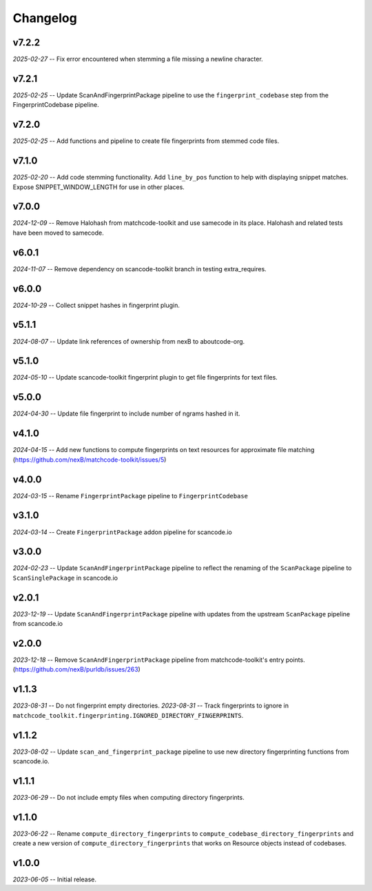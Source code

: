 Changelog
=========

v7.2.2
------

*2025-02-27* -- Fix error encountered when stemming a file missing a newline character.

v7.2.1
------

*2025-02-25* -- Update ScanAndFingerprintPackage pipeline to use the ``fingerprint_codebase`` step from the FingerprintCodebase pipeline.

v7.2.0
------

*2025-02-25* -- Add functions and pipeline to create file fingerprints from stemmed code files.

v7.1.0
------

*2025-02-20* -- Add code stemming functionality. Add ``line_by_pos`` function to help with displaying snippet matches. Expose SNIPPET_WINDOW_LENGTH for use in other places.

v7.0.0
------

*2024-12-09* -- Remove Halohash from matchcode-toolkit and use samecode in its place. Halohash and related tests have been moved to samecode.

v6.0.1
------

*2024-11-07* -- Remove dependency on scancode-toolkit branch in testing extra_requires.

v6.0.0
------

*2024-10-29* -- Collect snippet hashes in fingerprint plugin.

v5.1.1
------

*2024-08-07* -- Update link references of ownership from nexB to aboutcode-org.

v5.1.0
------

*2024-05-10* -- Update scancode-toolkit fingerprint plugin to get file fingerprints for text files.

v5.0.0
------

*2024-04-30* -- Update file fingerprint to include number of ngrams hashed in it.

v4.1.0
------

*2024-04-15* -- Add new functions to compute fingerprints on text resources for approximate file matching (https://github.com/nexB/matchcode-toolkit/issues/5)

v4.0.0
------

*2024-03-15* -- Rename ``FingerprintPackage`` pipeline to ``FingerprintCodebase``

v3.1.0
------

*2024-03-14* -- Create ``FingerprintPackage`` addon pipeline for scancode.io

v3.0.0
------

*2024-02-23* -- Update ``ScanAndFingerprintPackage`` pipeline to reflect the renaming of the ``ScanPackage`` pipeline to ``ScanSinglePackage`` in scancode.io

v2.0.1
------

*2023-12-19* -- Update ``ScanAndFingerprintPackage`` pipeline with updates from the upstream ``ScanPackage`` pipeline from scancode.io

v2.0.0
------

*2023-12-18* -- Remove ``ScanAndFingerprintPackage`` pipeline from matchcode-toolkit's entry points. (https://github.com/nexB/purldb/issues/263)

v1.1.3
------

*2023-08-31* -- Do not fingerprint empty directories.
*2023-08-31* -- Track fingerprints to ignore in ``matchcode_toolkit.fingerprinting.IGNORED_DIRECTORY_FINGERPRINTS``.

v1.1.2
------

*2023-08-02* -- Update ``scan_and_fingerprint_package`` pipeline to use new directory fingerprinting functions from scancode.io.

v1.1.1
------

*2023-06-29* -- Do not include empty files when computing directory fingerprints.

v1.1.0
------

*2023-06-22* -- Rename ``compute_directory_fingerprints`` to ``compute_codebase_directory_fingerprints`` and create a new version of ``compute_directory_fingerprints`` that works on Resource objects instead of codebases.

v1.0.0
------

*2023-06-05* -- Initial release.
